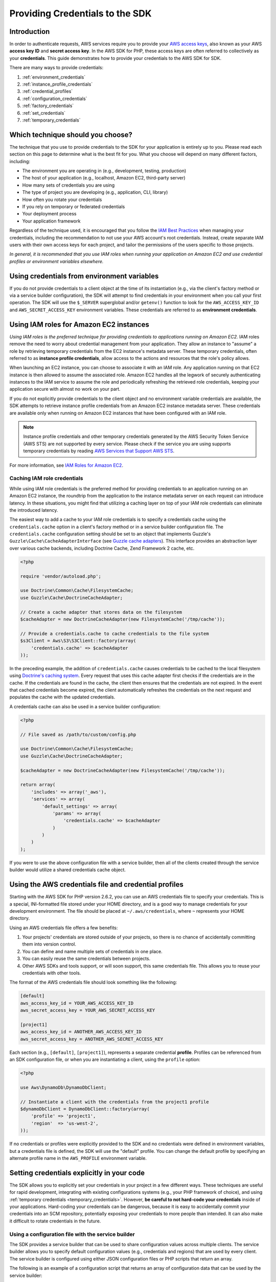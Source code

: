 Providing Credentials to the SDK
================================

Introduction
------------

In order to authenticate requests, AWS services require you to provide your `AWS access keys
<http://aws.amazon.com/developers/access-keys/>`_, also known as your AWS **access key ID** and **secret access key**.
In the AWS SDK for PHP, these access keys are often referred to collectively as your **credentials**. This guide
demonstrates how to provide your credentials to the AWS SDK for SDK.

There are many ways to provide credentials:

#. :ref:`environment_credentials`
#. :ref:`instance_profile_credentials`
#. :ref:`credential_profiles`
#. :ref:`configuration_credentials`
#. :ref:`factory_credentials`
#. :ref:`set_credentials`
#. :ref:`temporary_credentials`

Which technique should you choose?
----------------------------------

The technique that you use to provide credentials to the SDK for your application is entirely up to you. Please read
each section on this page to determine what is the best fit for you. What you choose will depend on many different
factors, including:

* The environment you are operating in (e.g., development, testing, production)
* The host of your application (e.g., localhost, Amazon EC2, third-party server)
* How many sets of credentials you are using
* The type of project you are developing (e.g., application, CLI, library)
* How often you rotate your credentials
* If you rely on temporary or federated credentials
* Your deployment process
* Your application framework

Regardless of the technique used, it is encouraged that you follow the `IAM Best Practices
<http://docs.aws.amazon.com/IAM/latest/UserGuide/IAMBestPractices.html>`_ when managing your credentials, including the
recommendation to not use your AWS account's root credentials. Instead, create separate IAM users with their own access
keys for each project, and tailor the permissions of the users specific to those projects.

*In general, it is recommended that you use IAM roles when running your application on Amazon EC2 and use credential
profiles or environment variables elsewhere.*

.. _environment_credentials:

Using credentials from environment variables
--------------------------------------------

If you do not provide credentials to a client object at the time of its instantiation (e.g., via the client's factory
method or via a service builder configuration), the SDK will attempt to find credentials in your environment when you
call your first operation. The SDK will use the ``$_SERVER`` superglobal and/or ``getenv()`` function to look for the
``AWS_ACCESS_KEY_ID`` and ``AWS_SECRET_ACCESS_KEY`` environment variables. These credentials are referred to as
**environment credentials**.

.. _instance_profile_credentials:

Using IAM roles for Amazon EC2 instances
----------------------------------------

*Using IAM roles is the preferred technique for providing credentials to applications running on Amazon EC2.* IAM roles
remove the need to worry about credential management from your application. They allow an instance to "assume" a role by
retrieving temporary credentials from the EC2 instance's metadata server. These temporary credentials, often referred to
as **instance profile credentials**, allow access to the actions and resources that the role's policy allows.

When launching an EC2 instance, you can choose to associate it with an IAM role. Any application running on that EC2
instance is then allowed to assume the associated role. Amazon EC2 handles all the legwork of securely authenticating
instances to the IAM service to assume the role and periodically refreshing the retrieved role credentials, keeping your
application secure with almost no work on your part.

If you do not explicitly provide credentials to the client object and no environment variable credentials are available,
the SDK attempts to retrieve instance profile credentials from an Amazon EC2 instance metadata server. These credentials
are available only when running on Amazon EC2 instances that have been configured with an IAM role.

.. note::

    Instance profile credentials and other temporary credentials generated by the AWS Security Token Service (AWS STS)
    are not supported by every service. Please check if the service you are using supports temporary credentials by
    reading `AWS Services that Support AWS STS <http://docs.aws.amazon.com/STS/latest/UsingSTS/UsingTokens.html>`_.

For more information, see `IAM Roles for Amazon EC2 <http://docs.aws.amazon.com/AWSEC2/latest/UserGuide/iam-roles-for-amazon-ec2.html>`_.

.. _caching_credentials:

Caching IAM role credentials
~~~~~~~~~~~~~~~~~~~~~~~~~~~~

While using IAM role credentials is the preferred method for providing credentials to an application running on an
Amazon EC2 instance, the roundtrip from the application to the instance metadata server on each request can introduce
latency. In these situations, you might find that utilizing a caching layer on top of your IAM role credentials can
eliminate the introduced latency.

The easiest way to add a cache to your IAM role credentials is to specify a credentials cache using the
``credentials.cache`` option in a client's factory method or in a service builder configuration file. The
``credentials.cache`` configuration setting should be set to an object that implements Guzzle's
``Guzzle\Cache\CacheAdapterInterface`` (see `Guzzle cache adapters
<http://docs.guzzlephp.org/en/latest/plugins/cache-plugin.html#cache-adapters>`_). This interface provides an
abstraction layer over various cache backends, including Doctrine Cache, Zend Framework 2 cache, etc.

.. code-block:: php

    <?php

    require 'vendor/autoload.php';

    use Doctrine\Common\Cache\FilesystemCache;
    use Guzzle\Cache\DoctrineCacheAdapter;

    // Create a cache adapter that stores data on the filesystem
    $cacheAdapter = new DoctrineCacheAdapter(new FilesystemCache('/tmp/cache'));

    // Provide a credentials.cache to cache credentials to the file system
    $s3Client = Aws\S3\S3Client::factory(array(
        'credentials.cache' => $cacheAdapter
    ));

In the preceding example, the addition of ``credentials.cache`` causes credentials to be cached to the local filesystem
using `Doctrine's caching system <https://github.com/doctrine/cache>`_. Every request that uses this cache adapter first
checks if the credentials are in the cache. If the credentials are found in the cache, the client then ensures that the
credentials are not expired. In the event that cached credentials become expired, the client automatically refreshes the
credentials on the next request and populates the cache with the updated credentials.

A credentials cache can also be used in a service builder configuration:

.. code-block:: php

    <?php

    // File saved as /path/to/custom/config.php

    use Doctrine\Common\Cache\FilesystemCache;
    use Guzzle\Cache\DoctrineCacheAdapter;

    $cacheAdapter = new DoctrineCacheAdapter(new FilesystemCache('/tmp/cache'));

    return array(
        'includes' => array('_aws'),
        'services' => array(
            'default_settings' => array(
                'params' => array(
                    'credentials.cache' => $cacheAdapter
                )
            )
        )
    );

If you were to use the above configuration file with a service builder, then all of the clients created through the
service builder would utilize a shared credentials cache object.

.. _credential_profiles:

Using the AWS credentials file and credential profiles
------------------------------------------------------

Starting with the AWS SDK for PHP version 2.6.2, you can use an AWS credentials file to specify your credentials. This
is a special, INI-formatted file stored under your HOME directory, and is a good way to manage credentials for your
development environment. The file should be placed at ``~/.aws/credentials``, where ``~`` represents your HOME
directory.

Using an AWS credentials file offers a few benefits:

1. Your projects' credentials are stored outside of your projects, so there is no chance of accidentally committing
   them into version control.
2. You can define and name multiple sets of credentials in one place.
3. You can easily reuse the same credentials between projects.
4. Other AWS SDKs and tools support, or will soon support, this same credentials file. This allows you to reuse your
   credentials with other tools.

The format of the AWS credentials file should look something like the following:

.. code-block:: ini

    [default]
    aws_access_key_id = YOUR_AWS_ACCESS_KEY_ID
    aws_secret_access_key = YOUR_AWS_SECRET_ACCESS_KEY

    [project1]
    aws_access_key_id = ANOTHER_AWS_ACCESS_KEY_ID
    aws_secret_access_key = ANOTHER_AWS_SECRET_ACCESS_KEY

Each section (e.g., ``[default]``, ``[project1]``), represents a separate credential **profile**. Profiles can be
referenced from an SDK configuration file, or when you are instantiating a client, using the ``profile`` option:

.. code-block:: php

    <?php

    use Aws\DynamoDb\DynamoDbClient;

    // Instantiate a client with the credentials from the project1 profile
    $dynamoDbClient = DynamoDbClient::factory(array(
        'profile' => 'project1',
        'region'  => 'us-west-2',
    ));

If no credentials or profiles were explicitly provided to the SDK and no credentials were defined in environment
variables, but a credentials file is defined, the SDK will use the "default" profile. You can change the default
profile by specifying an alternate profile name in the ``AWS_PROFILE`` environment variable.

.. _hardcoded_credentials:

Setting credentials explicitly in your code
-------------------------------------------

The SDK allows you to explicitly set your credentials in your project in a few different ways. These techniques are
useful for rapid development, integrating with existing configurations systems (e.g., your PHP framework of choice), and
using :ref:`temporary credentials <temporary_credentials>`. However, **be careful to not hard-code your credentials**
inside of your applications. Hard-coding your credentials can be dangerous, because it is easy to accidentally commit
your credentials into an SCM repository, potentially exposing your credentials to more people than intended. It can also
make it difficult to rotate credentials in the future.

.. _configuration_credentials:

Using a configuration file with the service builder
~~~~~~~~~~~~~~~~~~~~~~~~~~~~~~~~~~~~~~~~~~~~~~~~~~~

The SDK provides a service builder that can be used to share configuration values across multiple clients. The service
builder allows you to specify default configuration values (e.g., credentials and regions) that are used by every
client. The service builder is configured using either JSON configuration files or PHP scripts that return an array.

The following is an example of a configuration script that returns an array of configuration data that can be used by
the service builder:

.. code-block:: php

    <?php

    return array(
        // Bootstrap the configuration file with AWS specific features
        'includes' => array('_aws'),
        'services' => array(
            // All AWS clients extend from 'default_settings'. Here we are
            // overriding 'default_settings' with our default credentials and
            // providing a default region setting.
            'default_settings' => array(
                'params' => array(
                    'key'    => 'YOUR_AWS_ACCESS_KEY_ID',
                    'secret' => 'YOUR_AWS_SECRET_ACCESS_KEY',
                    'region' => 'us-west-1'
                )
            )
        )
    );

After creating and saving the configuration file, you need to instantiate a service builder.

.. code-block:: php

    <?php

    use Aws\Common\Aws;

    // Create the AWS service builder, providing the path to the config file
    $aws = Aws::factory('/path/to/custom/config.php');

At this point, you can now create clients using the ``get()`` method of the ``Aws`` object:

.. code-block:: php

    $s3Client = $aws->get('s3');

.. _factory_credentials:

Passing credentials into a client factory method
~~~~~~~~~~~~~~~~~~~~~~~~~~~~~~~~~~~~~~~~~~~~~~~~

A simple way to specify your credentials is by injecting them directly into the factory method when instantiating the
client object.

.. code-block:: php

    <?php

    use Aws\S3\S3Client;

    // Instantiate the S3 client with your AWS credentials
    $s3Client = S3Client::factory(array(
        'key'    => 'YOUR_AWS_ACCESS_KEY_ID',
        'secret' => 'YOUR_AWS_SECRET_ACCESS_KEY',
    ));

In some cases, you may already have an instance of a ``Credentials`` object. You can use this instead of specifying your
access keys separately.

.. code-block:: php

    <?php

    use Aws\S3\S3Client;
    use Aws\Common\Credentials\Credentials;

    $credentials = new Credentials('YOUR_ACCESS_KEY', 'YOUR_SECRET_KEY');

    // Instantiate the S3 client with your AWS credentials
    $s3Client = S3Client::factory(array(
        'credentials' => $credentials
    ));

You may also want to read the section in the Getting Started Guide about
:ref:`using a client's factory method <client_factory_method>` for more details.

.. _set_credentials:

Setting credentials after instantiation
~~~~~~~~~~~~~~~~~~~~~~~~~~~~~~~~~~~~~~~

At any time after instantiating the client, you can set the credentials the client should use with the
``setCredentials()`` method.

.. code-block:: php

    <?php

    use Aws\S3\S3Client;
    use Aws\Common\Credentials\Credentials

    $s3Client = S3Client::factory();

    $credentials = new Credentials('YOUR_ACCESS_KEY', 'YOUR_SECRET_KEY');
    $s3Client->setCredentials($credentials);

This can be used to change the credentials, set temporary credentials, refresh expired credentials, etc.

Using the ``setCredentials()`` method will also trigger a ``client.credentials_changed`` event, so you can program other
parts of your application to react to the change. To do this, you just need to add a listener to the client object.

.. code-block:: php

    use Aws\S3\S3Client;
    use Aws\Common\Credentials\Credentials

    // Create 2 sets of credentials
    $credentials1 = new Credentials('ACCESS_KEY_1', 'SECRET_KEY_1');
    $credentials2 = new Credentials('ACCESS_KEY_2', 'SECRET_KEY_2');

    // Instantiate the client with the first credential set
    $s3Client = S3Client::factory(array('credentials' => $credentials1));

    // Get the event dispatcher and register a listener for the credential change
    $dispatcher = $s3Client->getEventDispatcher();
    $dispatcher->addListener('client.credentials_changed', function ($event) {
        $formerAccessKey = $event['former_credentials']->getAccessKey();
        $currentAccessKey = $event['credentials']->getAccessKey();
        echo "Access key has changed from {$formerAccessKey} to {$currentAccessKey}.\n";
    });

    // Change the credentials to the second set to trigger the event
    $s3Client->setCredentials($credentials2);
    //> Access key has changed from ACCESS_KEY_1 to ACCESS_KEY_2.

.. _temporary_credentials:

Using temporary credentials from AWS STS
----------------------------------------

`AWS Security Token Service <http://docs.aws.amazon.com/STS/latest/APIReference/Welcome.html>`_ (AWS STS) enables you to
request limited-privilege, **temporary credentials** for AWS IAM users or for users that you authenticate via identity
federation. One common use case for using temporary credentials is to grant mobile or client-side applications access to
AWS resources by authenticating users through third-party identity providers (read more about `Web Identity Federation
<http://docs.aws.amazon.com/STS/latest/UsingSTS/CreatingWIF.html>`_).

.. note::

    Temporary credentials generated by AWS STS are not supported by every service. Please check if the service you are
    using supports temporary credentials by reading `AWS Services that Support AWS STS
    <http://docs.aws.amazon.com/STS/latest/UsingSTS/UsingTokens.html>`_.

Getting temporary credentials
~~~~~~~~~~~~~~~~~~~~~~~~~~~~~

AWS STS has several operations that return temporary credentials, but the ``GetSessionToken`` operation is the simplest
for demonstration purposes. Assuming you have an instance of ``Aws\Sts\StsClient`` stored in the ``$stsClient``
variable, this is how you call it:

.. code-block:: php

    $result = $stsClient->getSessionToken();

The result for ``GetSessionToken`` and the other AWS STS operations always contains a ``'Credentials'`` value. If you
print the result (e.g., ``print_r($result)``), it looks like the following:

::

    Array
    (
        ...
        [Credentials] => Array
        (
            [SessionToken] => '<base64 encoded session token value>'
            [SecretAccessKey] => '<temporary secret access key value>'
            [Expiration] => 2013-11-01T01:57:52Z
            [AccessKeyId] => '<temporary access key value>'
        )
        ...
    )

Providing temporary credentials to the SDK
~~~~~~~~~~~~~~~~~~~~~~~~~~~~~~~~~~~~~~~~~~

You can use temporary credentials with another AWS client by instantiating the client and passing in the values received
from AWS STS directly.

.. code-block:: php

    use Aws\S3\S3Client;

    $result = $stsClient->getSessionToken();

    $s3Client = S3Client::factory(array(
        'key'    => $result['Credentials']['AccessKeyId'],
        'secret' => $result['Credentials']['SecretAccessKey'],
        'token'  => $result['Credentials']['SessionToken'],
    ));

You can also construct a ``Credentials`` object and use that when instantiating the client.

.. code-block:: php

    use Aws\Common\Credentials\Credentials;
    use Aws\S3\S3Client;

    $result = $stsClient->getSessionToken();

    $credentials = new Credentials(
        $result['Credentials']['AccessKeyId'],
        $result['Credentials']['SecretAccessKey'],
        $result['Credentials']['SessionToken']
    );

    $s3Client = S3Client::factory(array('credentials' => $credentials));

However, the *best* way to provide temporary credentials is to use the ``createCredentials()`` helper method included
with the ``StsClient``. This method extracts the data from an AWS STS result and creates the ``Credentials`` object for
you.

.. code-block:: php

    $result = $stsClient->getSessionToken();
    $credentials = $stsClient->createCredentials($result);

    $s3Client = S3Client::factory(array('credentials' => $credentials));

You can also use the same technique when setting credentials on an existing client object.

.. code-block:: php

    $credentials = $stsClient->createCredentials($stsClient->getSessionToken());
    $s3Client->setCredentials($credentials);

For more information about why you might need to use temporary credentials in your application or project, see
`Scenarios for Granting Temporary Access <http://docs.aws.amazon.com/STS/latest/UsingSTS/STSUseCases.html>`_ in the AWS
STS documentation.
